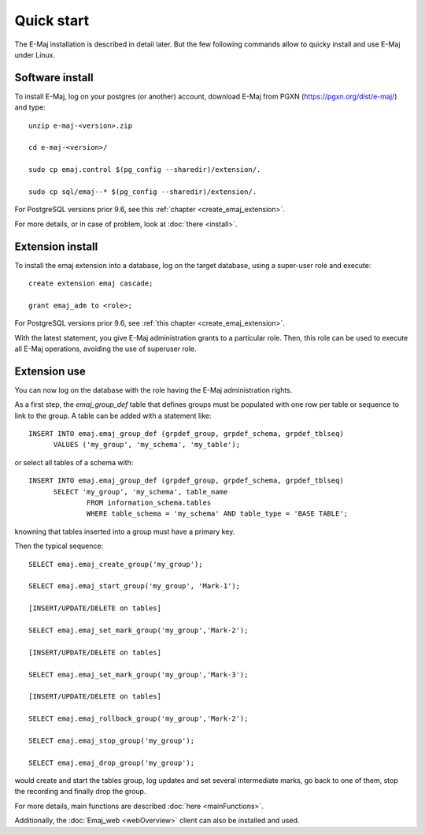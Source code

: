 Quick start
===========

The E-Maj installation is described in detail later. But the few following commands allow to quicky install and use E-Maj under Linux.

Software install
^^^^^^^^^^^^^^^^

To install E-Maj, log on your postgres (or another) account, download E-Maj from PGXN (https://pgxn.org/dist/e-maj/) and type::

  unzip e-maj-<version>.zip

  cd e-maj-<version>/

  sudo cp emaj.control $(pg_config --sharedir)/extension/.

  sudo cp sql/emaj--* $(pg_config --sharedir)/extension/.

For PostgreSQL versions prior 9.6, see this :ref:`chapter <create_emaj_extension>`.

For more details, or in case of problem, look at :doc:`there <install>`.

Extension install
^^^^^^^^^^^^^^^^^

To install the emaj extension into a database, log on the target database, using a super-user role and execute::

  create extension emaj cascade;

  grant emaj_adm to <role>;

For PostgreSQL versions prior 9.6, see :ref:`this chapter <create_emaj_extension>`.

With the latest statement, you give E-Maj administration grants to a particular role.  Then, this role can be used to execute all E-Maj operations, avoiding the use of superuser role.

Extension use
^^^^^^^^^^^^^

You can now log on the database with the role having the E-Maj administration rights.

As a first step, the *emaj_group_def* table that defines groups must be populated with one row per table or sequence to link to the group. A table can be added with a statement like::

  INSERT INTO emaj.emaj_group_def (grpdef_group, grpdef_schema, grpdef_tblseq) 
	VALUES ('my_group', 'my_schema', 'my_table');

or select all tables of a schema with::

  INSERT INTO emaj.emaj_group_def (grpdef_group, grpdef_schema, grpdef_tblseq)
	SELECT 'my_group', 'my_schema', table_name
		FROM information_schema.tables 
		WHERE table_schema = 'my_schema' AND table_type = 'BASE TABLE';

knowning that tables inserted into a group must have a primary key.

Then the typical sequence::

  SELECT emaj.emaj_create_group('my_group');

  SELECT emaj.emaj_start_group('my_group', 'Mark-1');

  [INSERT/UPDATE/DELETE on tables]

  SELECT emaj.emaj_set_mark_group('my_group','Mark-2');

  [INSERT/UPDATE/DELETE on tables]

  SELECT emaj.emaj_set_mark_group('my_group','Mark-3');

  [INSERT/UPDATE/DELETE on tables]

  SELECT emaj.emaj_rollback_group('my_group','Mark-2');

  SELECT emaj.emaj_stop_group('my_group');

  SELECT emaj.emaj_drop_group('my_group');

would create and start the tables group, log updates and set several intermediate marks, go back to one of them, stop the recording and finally drop the group.

For more details, main functions are described :doc:`here <mainFunctions>`.

Additionally, the :doc:`Emaj_web <webOverview>` client can also be installed and used.
